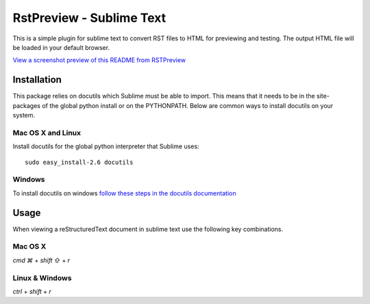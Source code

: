 RstPreview - Sublime Text
=========================

This is a simple plugin for sublime text to convert RST files to HTML for
previewing and testing. The output HTML file will be loaded in your default
browser.

`View a screenshot preview of this README from RSTPreview <http://s.do.ugal.me/JtLU>`_


Installation
------------

This package relies on docutils which Sublime must be able to import. This
means that it needs to be in the site-packages of the global python install
or on the PYTHONPATH. Below are common ways to install docutils on your
system.


Mac OS X and Linux
``````````````````

Install docutils for the global python interpreter that Sublime uses::

	sudo easy_install-2.6 docutils


Windows
````````

To install docutils on windows `follow these steps in the docutils
documentation <http://docutils.sourceforge.net/README.html#installation/>`_

Usage
-----

When viewing a reStructuredText document in sublime text use the following
key combinations.

Mac OS X
`````````

`cmd ⌘` + `shift ⇧` + `r`

Linux & Windows
````````````````

`ctrl` + `shift` + `r`

